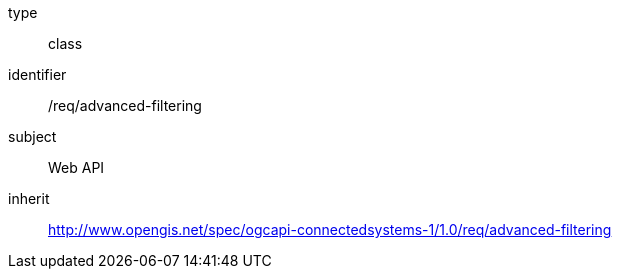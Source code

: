 [requirement,model=ogc]
====
[%metadata]
type:: class
identifier:: /req/advanced-filtering
subject:: Web API
inherit:: http://www.opengis.net/spec/ogcapi-connectedsystems-1/1.0/req/advanced-filtering
====